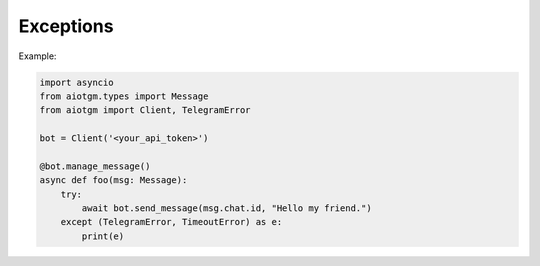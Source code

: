 ==========
Exceptions
==========

Example:

.. code-block:: python3

    import asyncio
    from aiotgm.types import Message
    from aiotgm import Client, TelegramError

    bot = Client('<your_api_token>')

    @bot.manage_message()
    async def foo(msg: Message):
        try:
            await bot.send_message(msg.chat.id, "Hello my friend.")
        except (TelegramError, TimeoutError) as e:
            print(e)

.. autoexception:: pro_telegram.TelegramError
    :members:
    :undoc-members:
    :show-inheritance:

.. exception:: TimeoutError

    This `error <https://docs.python.org/3/library/exceptions.html#TimeoutError>`_
    is raised when a request is not returned in 5 minutes.
